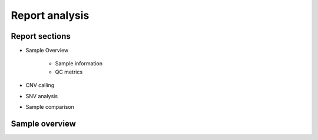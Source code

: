 Report analysis 
===========================

Report sections       
----------------

- Sample Overview 


   - Sample information
   - QC metrics 
- CNV calling
- SNV analysis
- Sample comparison

Sample overview 
----------------

.. image:: report/sample_info.png
   :width: 600


